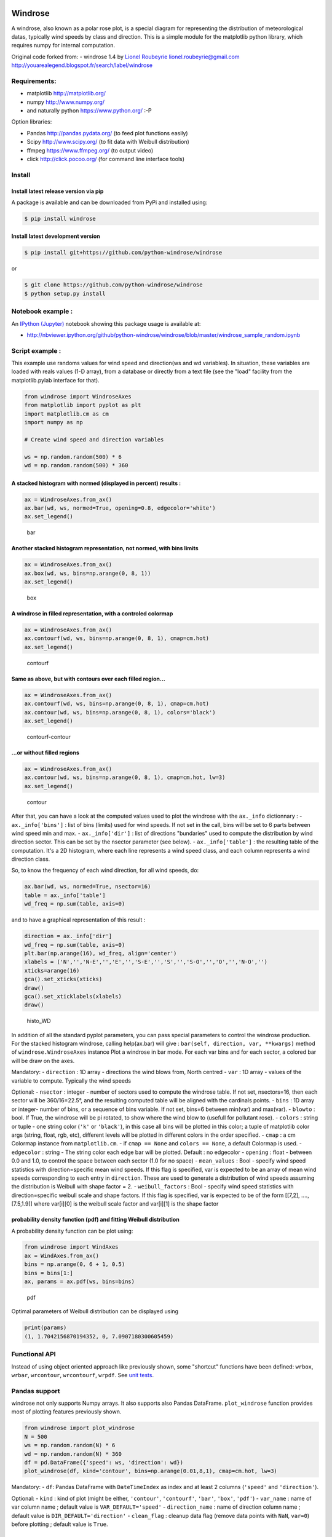 |Latest Version| |Supported Python versions| |Wheel format| |License|
|Development Status| |Downloads monthly| |Requirements Status| |Code
Health| |Codacy Badge| |Build Status| |Research software impact|

Windrose
========

A windrose, also known as a polar rose plot, is a special diagram for
representing the distribution of meteorological datas, typically wind
speeds by class and direction. This is a simple module for the
matplotlib python library, which requires numpy for internal
computation.

Original code forked from: - windrose 1.4 by `Lionel
Roubeyrie <https://github.com/LionelR>`__ lionel.roubeyrie@gmail.com
http://youarealegend.blogspot.fr/search/label/windrose

Requirements:
-------------

-  matplotlib http://matplotlib.org/
-  numpy http://www.numpy.org/
-  and naturally python https://www.python.org/ :-P

Option libraries:

-  Pandas http://pandas.pydata.org/ (to feed plot functions easily)
-  Scipy http://www.scipy.org/ (to fit data with Weibull distribution)
-  ffmpeg https://www.ffmpeg.org/ (to output video)
-  click http://click.pocoo.org/ (for command line interface tools)

Install
-------

Install latest release version via pip
~~~~~~~~~~~~~~~~~~~~~~~~~~~~~~~~~~~~~~

A package is available and can be downloaded from PyPi and installed
using:

.. code:: bash

    $ pip install windrose

Install latest development version
~~~~~~~~~~~~~~~~~~~~~~~~~~~~~~~~~~

.. code:: bash

    $ pip install git+https://github.com/python-windrose/windrose

or

.. code:: bash

    $ git clone https://github.com/python-windrose/windrose
    $ python setup.py install

Notebook example :
------------------

An `IPython (Jupyter) <http://ipython.org/>`__ notebook showing this
package usage is available at:

-  http://nbviewer.ipython.org/github/python-windrose/windrose/blob/master/windrose\_sample\_random.ipynb

Script example :
----------------

This example use randoms values for wind speed and direction(ws and wd
variables). In situation, these variables are loaded with reals values
(1-D array), from a database or directly from a text file (see the
"load" facility from the matplotlib.pylab interface for that).

.. code:: python

    from windrose import WindroseAxes
    from matplotlib import pyplot as plt
    import matplotlib.cm as cm
    import numpy as np

    # Create wind speed and direction variables

    ws = np.random.random(500) * 6
    wd = np.random.random(500) * 360

A stacked histogram with normed (displayed in percent) results :
~~~~~~~~~~~~~~~~~~~~~~~~~~~~~~~~~~~~~~~~~~~~~~~~~~~~~~~~~~~~~~~~

.. code:: python

    ax = WindroseAxes.from_ax()
    ax.bar(wd, ws, normed=True, opening=0.8, edgecolor='white')
    ax.set_legend()

.. figure:: screenshots/bar.png
   :alt: bar

   bar

Another stacked histogram representation, not normed, with bins limits
~~~~~~~~~~~~~~~~~~~~~~~~~~~~~~~~~~~~~~~~~~~~~~~~~~~~~~~~~~~~~~~~~~~~~~

.. code:: python

    ax = WindroseAxes.from_ax()
    ax.box(wd, ws, bins=np.arange(0, 8, 1))
    ax.set_legend()

.. figure:: screenshots/box.png
   :alt: box

   box

A windrose in filled representation, with a controled colormap
~~~~~~~~~~~~~~~~~~~~~~~~~~~~~~~~~~~~~~~~~~~~~~~~~~~~~~~~~~~~~~

.. code:: python

    ax = WindroseAxes.from_ax()
    ax.contourf(wd, ws, bins=np.arange(0, 8, 1), cmap=cm.hot)
    ax.set_legend()

.. figure:: screenshots/contourf.png
   :alt: contourf

   contourf

Same as above, but with contours over each filled region...
~~~~~~~~~~~~~~~~~~~~~~~~~~~~~~~~~~~~~~~~~~~~~~~~~~~~~~~~~~~

.. code:: python

    ax = WindroseAxes.from_ax()
    ax.contourf(wd, ws, bins=np.arange(0, 8, 1), cmap=cm.hot)
    ax.contour(wd, ws, bins=np.arange(0, 8, 1), colors='black')
    ax.set_legend()

.. figure:: screenshots/contourf-contour.png
   :alt: contourf-contour

   contourf-contour

...or without filled regions
~~~~~~~~~~~~~~~~~~~~~~~~~~~~

.. code:: python

    ax = WindroseAxes.from_ax()
    ax.contour(wd, ws, bins=np.arange(0, 8, 1), cmap=cm.hot, lw=3)
    ax.set_legend()

.. figure:: screenshots/contour.png
   :alt: contour

   contour

After that, you can have a look at the computed values used to plot the
windrose with the ``ax._info`` dictionnary : - ``ax._info['bins']`` :
list of bins (limits) used for wind speeds. If not set in the call, bins
will be set to 6 parts between wind speed min and max. -
``ax._info['dir']`` : list of directions "bundaries" used to compute the
distribution by wind direction sector. This can be set by the nsector
parameter (see below). - ``ax._info['table']`` : the resulting table of
the computation. It's a 2D histogram, where each line represents a wind
speed class, and each column represents a wind direction class.

So, to know the frequency of each wind direction, for all wind speeds,
do:

.. code:: python

    ax.bar(wd, ws, normed=True, nsector=16)
    table = ax._info['table']
    wd_freq = np.sum(table, axis=0)

and to have a graphical representation of this result :

.. code:: python

    direction = ax._info['dir']
    wd_freq = np.sum(table, axis=0)
    plt.bar(np.arange(16), wd_freq, align='center')
    xlabels = ('N','','N-E','','E','','S-E','','S','','S-O','','O','','N-O','')
    xticks=arange(16)
    gca().set_xticks(xticks)
    draw()
    gca().set_xticklabels(xlabels)
    draw()

.. figure:: screenshots/histo_WD.png
   :alt: histo\_WD

   histo\_WD

In addition of all the standard pyplot parameters, you can pass special
parameters to control the windrose production. For the stacked histogram
windrose, calling help(ax.bar) will give :
``bar(self, direction, var, **kwargs)`` method of
``windrose.WindroseAxes`` instance Plot a windrose in bar mode. For each
var bins and for each sector, a colored bar will be draw on the axes.

Mandatory: - ``direction`` : 1D array - directions the wind blows from,
North centred - ``var`` : 1D array - values of the variable to compute.
Typically the wind speeds

Optional: - ``nsector`` : integer - number of sectors used to compute
the windrose table. If not set, nsectors=16, then each sector will be
360/16=22.5°, and the resulting computed table will be aligned with the
cardinals points. - ``bins`` : 1D array or integer- number of bins, or a
sequence of bins variable. If not set, bins=6 between min(var) and
max(var). - ``blowto`` : bool. If True, the windrose will be pi rotated,
to show where the wind blow to (usefull for pollutant rose). -
``colors`` : string or tuple - one string color (``'k'`` or
``'black'``), in this case all bins will be plotted in this color; a
tuple of matplotlib color args (string, float, rgb, etc), different
levels will be plotted in different colors in the order specified. -
``cmap`` : a cm Colormap instance from ``matplotlib.cm``. - if
``cmap == None`` and ``colors == None``, a default Colormap is used. -
``edgecolor`` : string - The string color each edge bar will be plotted.
Default : no edgecolor - ``opening`` : float - between 0.0 and 1.0, to
control the space between each sector (1.0 for no space) -
``mean_values`` : Bool - specify wind speed statistics with
direction=specific mean wind speeds. If this flag is specified, var is
expected to be an array of mean wind speeds corresponding to each entry
in ``direction``. These are used to generate a distribution of wind
speeds assuming the distribution is Weibull with shape factor = 2. -
``weibull_factors`` : Bool - specify wind speed statistics with
direction=specific weibull scale and shape factors. If this flag is
specified, var is expected to be of the form [[7,2], ...., [7.5,1.9]]
where var[i][0] is the weibull scale factor and var[i][1] is the shape
factor

probability density function (pdf) and fitting Weibull distribution
~~~~~~~~~~~~~~~~~~~~~~~~~~~~~~~~~~~~~~~~~~~~~~~~~~~~~~~~~~~~~~~~~~~

A probability density function can be plot using:

.. code:: python

    from windrose import WindAxes
    ax = WindAxes.from_ax()
    bins = np.arange(0, 6 + 1, 0.5)
    bins = bins[1:]
    ax, params = ax.pdf(ws, bins=bins)

.. figure:: screenshots/pdf.png
   :alt: pdf

   pdf

Optimal parameters of Weibull distribution can be displayed using

.. code:: python

    print(params)
    (1, 1.7042156870194352, 0, 7.0907180300605459)

Functional API
--------------

Instead of using object oriented approach like previously shown, some
"shortcut" functions have been defined: ``wrbox``, ``wrbar``,
``wrcontour``, ``wrcontourf``, ``wrpdf``. See `unit
tests <tests/test_windrose.py>`__.

Pandas support
--------------

windrose not only supports Numpy arrays. It also supports also Pandas
DataFrame. ``plot_windrose`` function provides most of plotting features
previously shown.

.. code:: python

    from windrose import plot_windrose
    N = 500
    ws = np.random.random(N) * 6
    wd = np.random.random(N) * 360
    df = pd.DataFrame({'speed': ws, 'direction': wd})
    plot_windrose(df, kind='contour', bins=np.arange(0.01,8,1), cmap=cm.hot, lw=3)

Mandatory: - ``df``: Pandas DataFrame with ``DateTimeIndex`` as index
and at least 2 columns (``'speed'`` and ``'direction'``).

Optional: - ``kind`` : kind of plot (might be either, ``'contour'``,
``'contourf'``, ``'bar'``, ``'box'``, ``'pdf'``) - ``var_name`` : name
of var column name ; default value is ``VAR_DEFAULT='speed'`` -
``direction_name`` : name of direction column name ; default value is
``DIR_DEFAULT='direction'`` - ``clean_flag`` : cleanup data flag (remove
data points with ``NaN``, ``var=0``) before plotting ; default value is
``True``.

Subplots
--------

.. figure:: screenshots/subplots.png
   :alt: subplots

   subplots

Video export
------------

A video of plots can be exported. A playlist of videos is available at
https://www.youtube.com/playlist?list=PLE9hIvV5BUzsQ4EPBDnJucgmmZ85D\_b-W

See:

|Video1| |Video2| |Video3|

`Source code <samples/example_animate.py>`__

This is just a sample for now. API for video need to be created.

Use:

.. code:: bash

    $ python samples/example_animate.py --help

to display command line interface usage.

Development
-----------

You can help to develop this library.

Issues
~~~~~~

You can submit issues using
https://github.com/python-windrose/windrose/issues

Clone
~~~~~

You can clone repository to try to fix issues yourself using:

.. code:: bash

    $ git clone https://github.com/python-windrose/windrose.git

Run unit tests
~~~~~~~~~~~~~~

Run all unit tests

.. code:: bash

    $ nosetests -s -v

Run a given test

.. code:: bash

    $ nosetests tests.test_windrose:test_plot_by -s -v

Install development version
~~~~~~~~~~~~~~~~~~~~~~~~~~~

.. code:: bash

    $ python setup.py install

or

.. code:: bash

    $ sudo pip install git+https://github.com/python-windrose/windrose.git

Collaborating
~~~~~~~~~~~~~

-  Fork repository
-  Create a branch which fix a given issue
-  Submit pull requests

https://help.github.com/categories/collaborating/

.. |Latest Version| image:: https://img.shields.io/pypi/v/windrose.svg
   :target: https://pypi.python.org/pypi/windrose/
.. |Supported Python versions| image:: https://img.shields.io/pypi/pyversions/windrose.svg
   :target: https://pypi.python.org/pypi/windrose/
.. |Wheel format| image:: https://img.shields.io/pypi/wheel/windrose.svg
   :target: https://pypi.python.org/pypi/windrose/
.. |License| image:: https://img.shields.io/pypi/l/windrose.svg
   :target: https://pypi.python.org/pypi/windrose/
.. |Development Status| image:: https://img.shields.io/pypi/status/windrose.svg
   :target: https://pypi.python.org/pypi/windrose/
.. |Downloads monthly| image:: https://img.shields.io/pypi/dm/windrose.svg
   :target: https://pypi.python.org/pypi/windrose/
.. |Requirements Status| image:: https://requires.io/github/python-windrose/windrose/requirements.svg?branch=master
   :target: https://requires.io/github/python-windrose/windrose/requirements/?branch=master
.. |Code Health| image:: https://landscape.io/github/python-windrose/windrose/master/landscape.svg?style=flat
   :target: https://landscape.io/github/python-windrose/windrose/master
.. |Codacy Badge| image:: https://www.codacy.com/project/badge/fff3df3be0754829925202cdd6495ce7
   :target: https://www.codacy.com/app/s-celles/windrose_2
.. |Build Status| image:: https://travis-ci.org/python-windrose/windrose.svg
   :target: https://travis-ci.org/python-windrose/windrose
.. |Research software impact| image:: http://depsy.org/api/package/pypi/windrose/badge.svg
   :target: http://depsy.org/package/python/windrose
.. |Video1| image:: http://img.youtube.com/vi/0u2RxtGgEFo/0.jpg
   :target: https://www.youtube.com/watch?v=0u2RxtGgEFo
.. |Video2| image:: http://img.youtube.com/vi/3CWpjSEt0so/0.jpg
   :target: https://www.youtube.com/watch?v=3CWpjSEt0so
.. |Video3| image:: http://img.youtube.com/vi/UiGC-3aw9TM/0.jpg
   :target: https://www.youtube.com/watch?v=UiGC-3aw9TM


